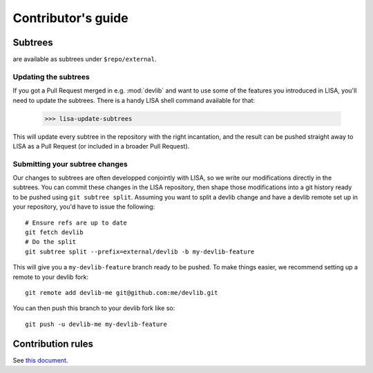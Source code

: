 *******************
Contributor's guide
*******************

Subtrees
========

are available as subtrees under ``$repo/external``.

Updating the subtrees
+++++++++++++++++++++

If you got a Pull Request merged in e.g. :mod:`devlib` and want to use some of
the features you introduced in LISA, you'll need to update the subtrees. There is
a handy LISA shell command available for that:

  >>> lisa-update-subtrees

This will update every subtree in the repository with the right incantation, and
the result can be pushed straight away to LISA as a Pull Request (or included in
a broader Pull Request).

Submitting your subtree changes
+++++++++++++++++++++++++++++++

Our changes to subtrees are often developped conjointly with LISA, so we write our
modifications directly in the subtrees. You can commit these changes in the LISA
repository, then shape those modifications into a git history ready to be pushed
using ``git subtree split``. Assuming you want to split a devlib change and have
a devlib remote set up in your repository, you'd have to issue the following::

  # Ensure refs are up to date
  git fetch devlib
  # Do the split
  git subtree split --prefix=external/devlib -b my-devlib-feature

This will give you a ``my-devlib-feature`` branch ready to be pushed. To make
things easier, we recommend setting up a remote to your devlib fork::

  git remote add devlib-me git@github.com:me/devlib.git

You can then push this branch to your devlib fork like so::

  git push -u devlib-me my-devlib-feature

Contribution rules
==================

See `this document <https://github.com/ARM-software/lisa/blob/next/CONTRIBUTING.md>`__.
